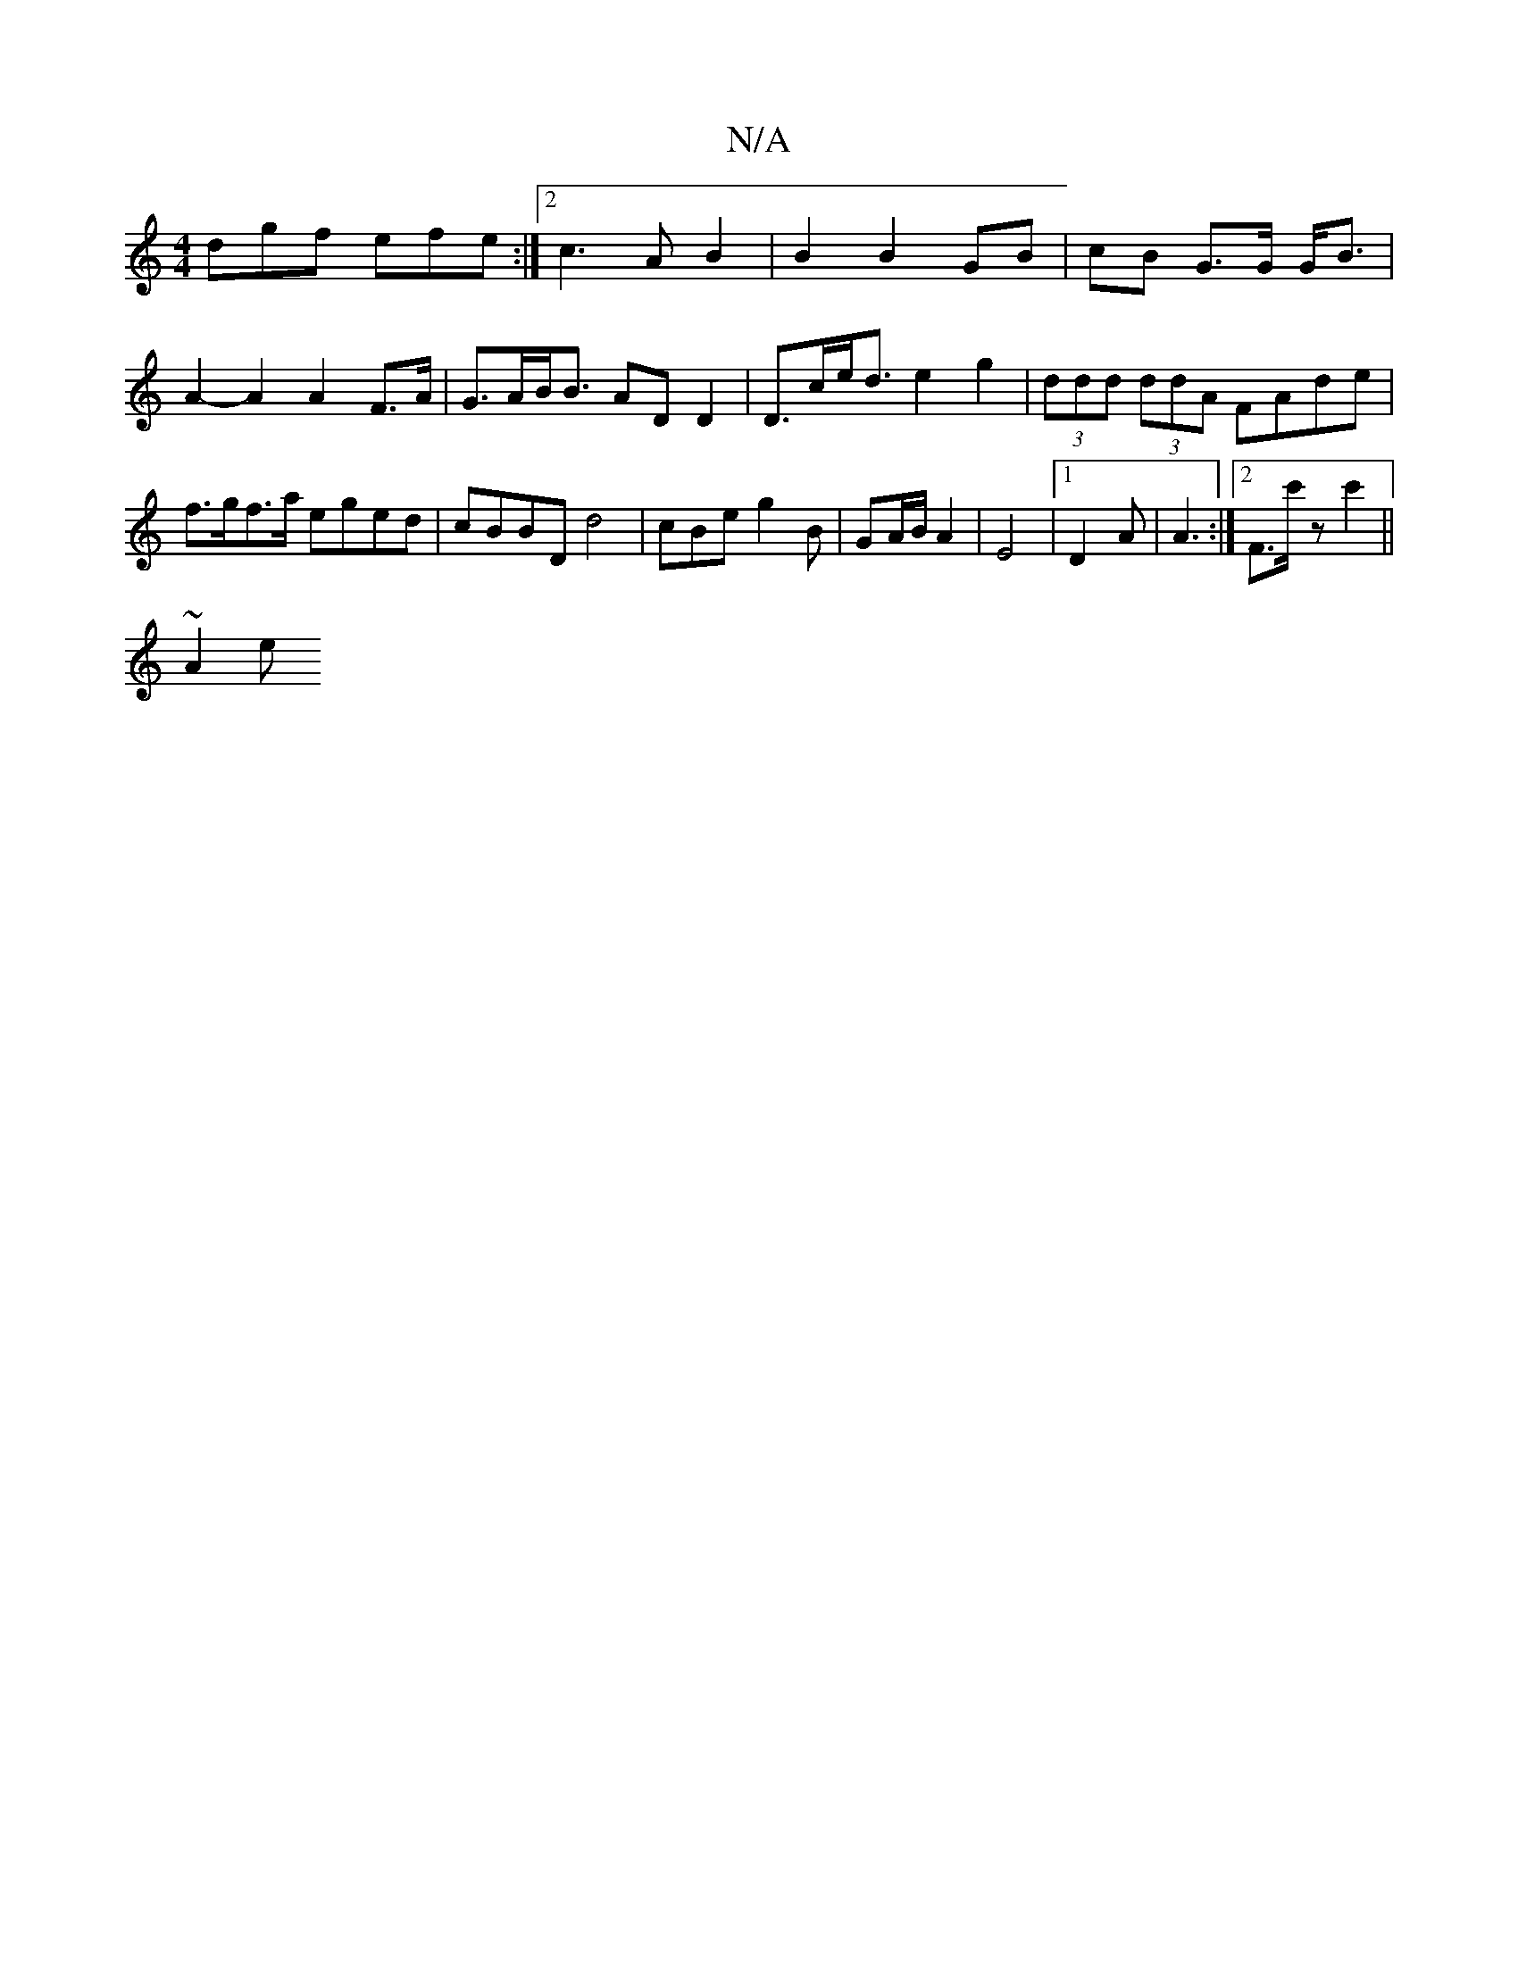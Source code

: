 X:1
T:N/A
M:4/4
R:N/A
K:Cmajor
dgf efe :|2 c3 A B2 | B2 B2 GB | cB G>G G<B | A2-A2 A2 F>A | G>AB<B ADD2 | D>ce><d e2 g2 | (3ddd (3ddA FAde | f>gf>a eged | cBBD d4 | cBe g2 B | GA/B/ A2 | E4 |1 D2 A | A3 :|2 F3/2c'/z c'2 ||
K:c
~A2e